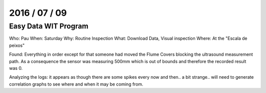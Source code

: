 ===============
2016 / 07 / 09
===============

------------------------
Easy Data WIT Program
------------------------

Who: Pau
When: Saturday
Why: Routine Inspection
What: Download Data, Visual inspection
Where: At the "Escala de peixos"

Found: Everything in order except for that someone had moved the Flume Covers blocking the ultrasound measurement path. As a consequence the sensor was measuring 500mm which is out of bounds and therefore the recorded result was 0.

Analyzing the logs: it appears as though there are some spikes every now and then.. a bit strange.. will need to generate correlation graphs to see where and when it may be coming from.

